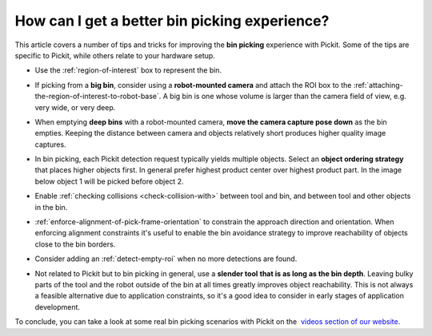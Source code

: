 .. _How-can-i-get-a-better-bin-picking-experience:

How can I get a better bin picking experience?
==============================================

This article covers a number of tips and tricks for improving the **bin
picking** experience with Pickit. Some of the tips are specific to
Pickit, while others relate to your hardware setup.

-  Use the :ref:`region-of-interest` box to represent the
   bin.

   .. image:: /assets/images/faq/Straight-slanted-bin.png

-  If picking from a **big bin**, consider using a **robot-mounted
   camera** and attach the ROI box to the :ref:`attaching-the-region-of-interest-to-robot-base`.
   A big bin is one whose volume is larger than the camera field of
   view, e.g. very wide, or very deep.
-  When emptying **deep bins** with a robot-mounted camera, **move the
   camera capture pose down** as the bin empties. Keeping the distance
   between camera and objects relatively short produces higher quality
   image captures.

   .. image:: /assets/images/faq/Camera-close-to-bin.png

-  In bin picking, each Pickit detection request typically yields
   multiple objects. Select an **object ordering strategy** that places
   higher objects first. In general prefer highest product center over
   highest product part. In the image below object 1 will be picked
   before object 2.

   .. image:: /assets/images/faq/Ordering-center-part.png

-  Enable :ref:`checking collisions <check-collision-with>`
   between tool and bin, and between tool and other objects in the bin.
   
   .. image:: /assets/images/faq/Collision-prevention.png

-  :ref:`enforce-alignment-of-pick-frame-orientation`
   to constrain the approach direction and orientation. When enforcing
   alignment constraints it's useful to enable the bin avoidance
   strategy to improve reachability of objects close to the bin borders.
-  Consider adding an :ref:`detect-empty-roi`
   when no more detections are found.
-  Not related to Pickit but to bin picking in general, use a **slender
   tool** **that is as long as the bin depth**. Leaving bulky parts of
   the tool and the robot outside of the bin at all times greatly
   improves object reachability. This is not always a feasible
   alternative due to application constraints, so it's a good idea to
   consider in early stages of application development.

   .. image:: /assets/images/faq/Long-slender-tool.png

To conclude, you can take a look at some real bin picking scenarios with
Pickit on the  `videos section of our
website <https://www.pickit3d.com/videos/category/bin-picking>`__.